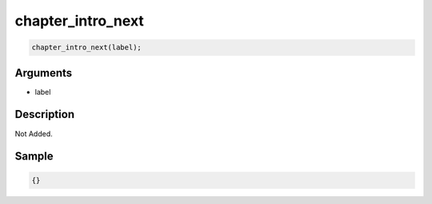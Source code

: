 chapter_intro_next
========================

.. code-block:: text

	chapter_intro_next(label);


Arguments
------------

* label

Description
-------------

Not Added.

Sample
-------------

.. code-block:: json

	{}

